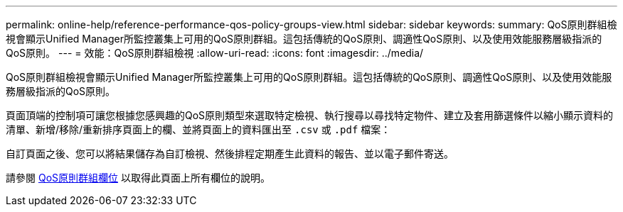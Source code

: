 ---
permalink: online-help/reference-performance-qos-policy-groups-view.html 
sidebar: sidebar 
keywords:  
summary: QoS原則群組檢視會顯示Unified Manager所監控叢集上可用的QoS原則群組。這包括傳統的QoS原則、調適性QoS原則、以及使用效能服務層級指派的QoS原則。 
---
= 效能：QoS原則群組檢視
:allow-uri-read: 
:icons: font
:imagesdir: ../media/


[role="lead"]
QoS原則群組檢視會顯示Unified Manager所監控叢集上可用的QoS原則群組。這包括傳統的QoS原則、調適性QoS原則、以及使用效能服務層級指派的QoS原則。

頁面頂端的控制項可讓您根據您感興趣的QoS原則類型來選取特定檢視、執行搜尋以尋找特定物件、建立及套用篩選條件以縮小顯示資料的清單、新增/移除/重新排序頁面上的欄、並將頁面上的資料匯出至 `.csv` 或 `.pdf` 檔案：

自訂頁面之後、您可以將結果儲存為自訂檢視、然後排程定期產生此資料的報告、並以電子郵件寄送。

請參閱 xref:reference-qos-policy-group-fields.adoc[QoS原則群組欄位] 以取得此頁面上所有欄位的說明。
